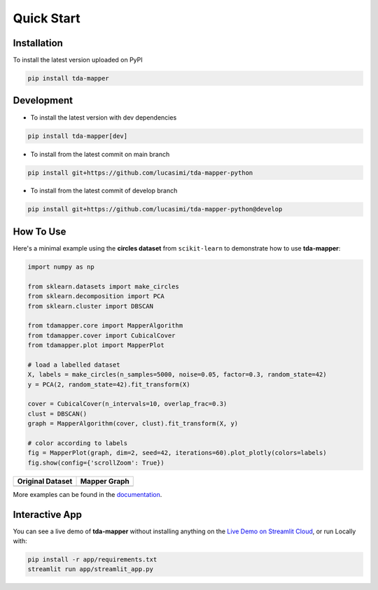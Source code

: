 Quick Start
===========


Installation
------------

To install the latest version uploaded on PyPI

.. code:: bash

   pip install tda-mapper


Development
-----------

- To install the latest version with dev dependencies

.. code:: bash

   pip install tda-mapper[dev]

- To install from the latest commit on main branch

.. code:: bash

   pip install git+https://github.com/lucasimi/tda-mapper-python

- To install from the latest commit of develop branch

.. code:: bash

   pip install git+https://github.com/lucasimi/tda-mapper-python@develop


How To Use
----------

Here's a minimal example using the **circles dataset** from
``scikit-learn`` to demonstrate how to use **tda-mapper**:

.. code:: python

   import numpy as np

   from sklearn.datasets import make_circles
   from sklearn.decomposition import PCA
   from sklearn.cluster import DBSCAN

   from tdamapper.core import MapperAlgorithm
   from tdamapper.cover import CubicalCover
   from tdamapper.plot import MapperPlot

   # load a labelled dataset
   X, labels = make_circles(n_samples=5000, noise=0.05, factor=0.3, random_state=42)
   y = PCA(2, random_state=42).fit_transform(X)

   cover = CubicalCover(n_intervals=10, overlap_frac=0.3)
   clust = DBSCAN()
   graph = MapperAlgorithm(cover, clust).fit_transform(X, y)

   # color according to labels
   fig = MapperPlot(graph, dim=2, seed=42, iterations=60).plot_plotly(colors=labels)
   fig.show(config={'scrollZoom': True})

+----------------------------------------+-----------------------------+
| Original Dataset                       | Mapper Graph                |
+========================================+=============================+
| |Original Dataset|                     | |Mapper Graph|              |
+----------------------------------------+-----------------------------+

More examples can be found in the
`documentation <https://tda-mapper.readthedocs.io/en/main/>`__.

Interactive App
---------------

You can see a live demo of **tda-mapper** without installing anything on the
`Live Demo on Streamlit Cloud <https://tda-mapper-app.streamlit.app/>`__,
or run Locally with:

.. code:: bash

   pip install -r app/requirements.txt
   streamlit run app/streamlit_app.py


.. |Original Dataset| image:: https://github.com/lucasimi/tda-mapper-python/raw/main/resources/circles_dataset.png
.. |Mapper Graph| image:: https://github.com/lucasimi/tda-mapper-python/raw/main/resources/circles_mean.png

